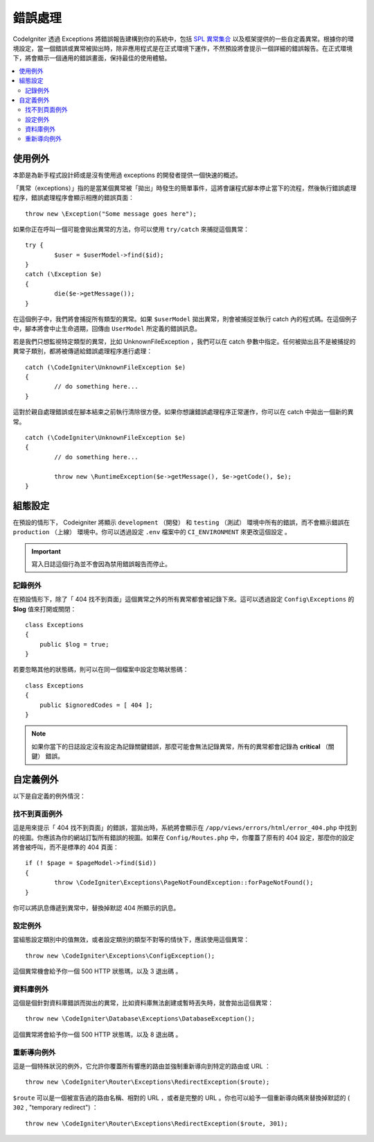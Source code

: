 ##############
錯誤處理
##############

CodeIgniter 透過 Exceptions 將錯誤報告建構到你的系統中，包括 `SPL 異常集合 <https://www.php.net/manual/en/spl.exceptions.php>`_ 以及框架提供的一些自定義異常。根據你的環境設定，當一個錯誤或異常被拋出時，除非應用程式是在正式環境下運作，不然預設將會提示一個詳細的錯誤報告。在正式環境下，將會顯示一個通用的錯誤畫面，保持最佳的使用體驗。

.. contents::
    :local:
    :depth: 2

使用例外
================

本節是為新手程式設計師或是沒有使用過 exceptions 的開發者提供一個快速的概述。

「異常（exceptions）」指的是當某個異常被「拋出」時發生的簡單事件，這將會讓程式腳本停止當下的流程，然後執行錯誤處理程序，錯誤處理程序會顯示相應的錯誤頁面：

::

	throw new \Exception("Some message goes here");

如果你正在呼叫一個可能會拋出異常的方法，你可以使用 ``try/catch`` 來捕捉這個異常：

::

	try {
		$user = $userModel->find($id);
	}
	catch (\Exception $e)
	{
		die($e->getMessage());
	}

在這個例子中，我們將會捕捉所有類型的異常。如果 ``$userModel`` 拋出異常，則會被捕捉並執行 catch 內的程式碼。在這個例子中，腳本將會中止生命週期，回傳由 ``UserModel`` 所定義的錯誤訊息。

若是我們只想監視特定類型的異常，比如 UnknownFileException ，我們可以在 catch 參數中指定。任何被拋出且不是被捕捉的異常子類別，都將被傳遞給錯誤處理程序進行處理：

::

	catch (\CodeIgniter\UnknownFileException $e)
	{
		// do something here...
	}

這對於親自處理錯誤或在腳本結束之前執行清除很方便。如果你想讓錯誤處理程序正常運作，你可以在 catch 中拋出一個新的異常。

::

	catch (\CodeIgniter\UnknownFileException $e)
	{
		// do something here...

		throw new \RuntimeException($e->getMessage(), $e->getCode(), $e);
	}

組態設定
=============

在預設的情形下， Codeigniter 將顯示 ``development`` （開發） 和 ``testing`` （測試） 環境中所有的錯誤，而不會顯示錯誤在 ``production`` （上線） 環境中。你可以透過設定 ``.env`` 檔案中的  ``CI_ENVIRONMENT`` 來更改這個設定 。

.. important:: 寫入日誌這個行為並不會因為禁用錯誤報告而停止。

記錄例外
------------------

在預設情形下，除了「 404 找不到頁面」這個異常之外的所有異常都會被記錄下來。這可以透過設定 ``Config\Exceptions`` 的 **$log** 值來打開或關閉：

::

    class Exceptions
    {
        public $log = true;
    }

若要忽略其他的狀態碼，則可以在同一個檔案中設定忽略狀態碼：

::

    class Exceptions
    {
        public $ignoredCodes = [ 404 ];
    }

.. note:: 如果你當下的日誌設定沒有設定為記錄關鍵錯誤，那麼可能會無法記錄異常，所有的異常都會記錄為 **critical** （關鍵） 錯誤。

自定義例外
=================

以下是自定義的例外情況：

找不到頁面例外
---------------------

這是用來提示「 404 找不到頁面」的錯誤，當拋出時，系統將會顯示在 ``/app/views/errors/html/error_404.php`` 中找到的視圖。你應該為你的網站訂製所有錯誤的視圖。如果在 ``Config/Routes.php`` 中，你覆蓋了原有的 404 設定，那麼你的設定將會被呼叫，而不是標準的 404 頁面：

::

	if (! $page = $pageModel->find($id))
	{
		throw \CodeIgniter\Exceptions\PageNotFoundException::forPageNotFound();
	}

你可以將訊息傳遞到異常中，替換掉默認 404 所顯示的訊息。

設定例外
---------------

當組態設定類別中的值無效，或者設定類別的類型不對等的情快下，應該使用這個異常：

::

	throw new \CodeIgniter\Exceptions\ConfigException();

這個異常機會給予你一個 500 HTTP 狀態瑪，以及 3 退出碼 。

資料庫例外
-----------------

這個是個針對資料庫錯誤而拋出的異常，比如資料庫無法創建或暫時丟失時，就會拋出這個異常：

::

	throw new \CodeIgniter\Database\Exceptions\DatabaseException();

這個異常將會給予你一個 500 HTTP 狀態瑪，以及 8 退出碼 。

重新導向例外
-----------------

這是一個特殊狀況的例外，它允許你覆蓋所有響應的路由並強制重新導向到特定的路由或 URL ：

::

	throw new \CodeIgniter\Router\Exceptions\RedirectException($route);

``$route`` 可以是一個被宣告過的路由名稱、相對的 URL ，或者是完整的 URL 。你也可以給予一個重新導向碼來替換掉默認的 ( ``302`` , "temporary redirect") ：

::

	throw new \CodeIgniter\Router\Exceptions\RedirectException($route, 301);
